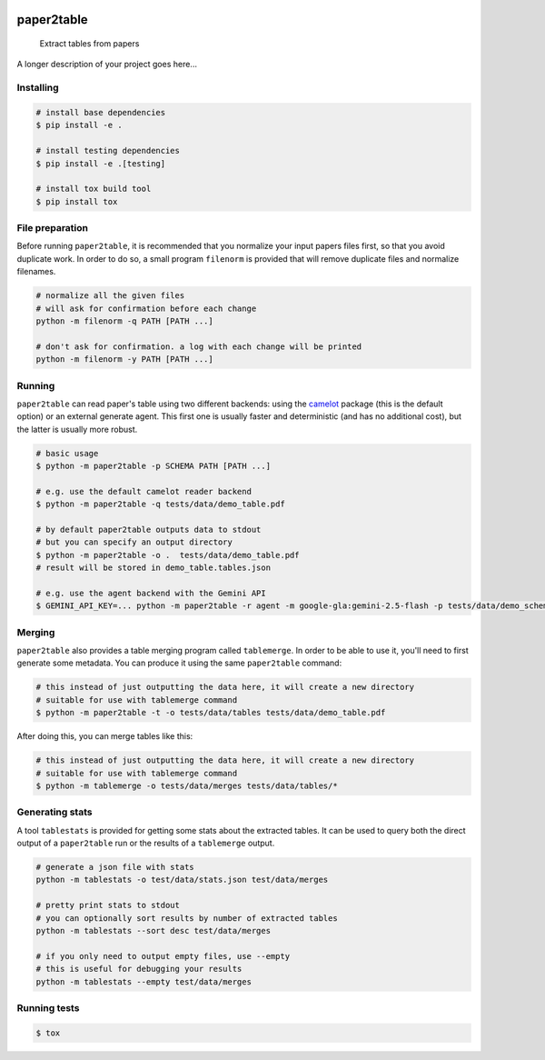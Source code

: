 .. image:: https://readthedocs.org/projects/paper2table/badge/?version=latest
    :alt: ReadTheDocs
    :target: https://paper2table.readthedocs.io/en/stable/

.. image:: https://img.shields.io/pypi/v/paper2table.svg
    :alt: PyPI-Server
    :target: https://pypi.org/project/paper2table/

===========
paper2table
===========


    Extract tables from papers


A longer description of your project goes here...


.. _pyscaffold-notes:

Installing
==========

.. code-block:: bash

    # install base dependencies
    $ pip install -e .

    # install testing dependencies
    $ pip install -e .[testing]

    # install tox build tool
    $ pip install tox

File preparation
================

Before running ``paper2table``, it is recommended that you normalize your input papers files first, so that you avoid duplicate work. In order to do so, a small program ``filenorm``
is provided that will remove duplicate files and normalize filenames.

.. code-block:: bash

    # normalize all the given files
    # will ask for confirmation before each change
    python -m filenorm -q PATH [PATH ...]

    # don't ask for confirmation. a log with each change will be printed
    python -m filenorm -y PATH [PATH ...]

Running
=======

``paper2table`` can read paper's table using two different backends: using the `camelot <https://camelot-py.readthedocs.io/en/master/>`_ package (this is the default option) or an external
generate agent. This first one is usually faster and deterministic (and has no additional cost), but the latter is usually more robust.

.. code-block:: bash

    # basic usage
    $ python -m paper2table -p SCHEMA PATH [PATH ...]

    # e.g. use the default camelot reader backend
    $ python -m paper2table -q tests/data/demo_table.pdf

    # by default paper2table outputs data to stdout
    # but you can specify an output directory
    $ python -m paper2table -o .  tests/data/demo_table.pdf
    # result will be stored in demo_table.tables.json

    # e.g. use the agent backend with the Gemini API
    $ GEMINI_API_KEY=... python -m paper2table -r agent -m google-gla:gemini-2.5-flash -p tests/data/demo_schema.txt tests/data/demo_table.pdf

Merging
=======

``paper2table`` also provides a table merging program called ``tablemerge``. In order to be able to use it, you'll need to first generate some metadata. You can produce it using the
same ``paper2table`` command:

.. code-block:: bash

    # this instead of just outputting the data here, it will create a new directory
    # suitable for use with tablemerge command
    $ python -m paper2table -t -o tests/data/tables tests/data/demo_table.pdf

After doing this, you can merge tables like this:

.. code-block:: bash

    # this instead of just outputting the data here, it will create a new directory
    # suitable for use with tablemerge command
    $ python -m tablemerge -o tests/data/merges tests/data/tables/*


Generating stats
================

A tool ``tablestats`` is provided for getting some stats about the extracted tables. It can be used to query both the direct output of
a ``paper2table`` run or the results of a ``tablemerge`` output.

.. code-block:: bash

    # generate a json file with stats
    python -m tablestats -o test/data/stats.json test/data/merges

    # pretty print stats to stdout
    # you can optionally sort results by number of extracted tables
    python -m tablestats --sort desc test/data/merges

    # if you only need to output empty files, use --empty
    # this is useful for debugging your results
    python -m tablestats --empty test/data/merges

Running tests
=============

.. code-block:: bash

    $ tox